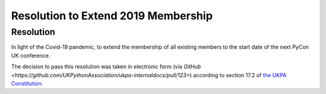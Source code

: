 Resolution to Extend 2019 Membership
====================================

Resolution
----------
In light of the Covid-19 pandemic, to extend the membership of all existing members to the start date of the next PyCon UK conference.

The decision to pass this resolution was taken in electronic form (via `GitHub <https://github.com/UKPythonAssociation/ukpa-internaldocs/pull/123>`) according to section 17.2 of `the UKPA Constitution <https://github.com/UKPythonAssociation/ukpa-constitution/releases/latest>`_.
